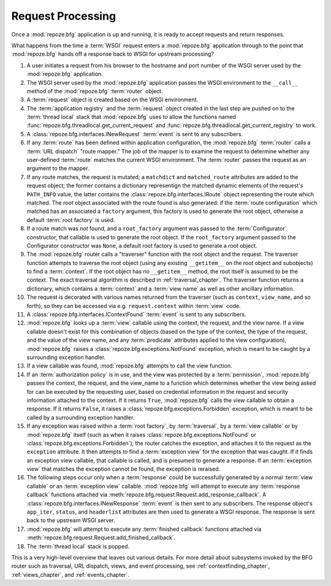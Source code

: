 .. index::
   single: request processing
   single: request
   single: router

.. _router_chapter:

Request Processing
==================

Once a :mod:`repoze.bfg` application is up and running, it is ready to
accept requests and return responses.

What happens from the time a :term:`WSGI` request enters a
:mod:`repoze.bfg` application through to the point that
:mod:`repoze.bfg` hands off a response back to WSGI for upstream
processing?

#. A user initiates a request from his browser to the hostname and
   port number of the WSGI server used by the :mod:`repoze.bfg`
   application.

#. The WSGI server used by the :mod:`repoze.bfg` application passes
   the WSGI environment to the ``__call__`` method of the
   :mod:`repoze.bfg` :term:`router` object.

#. A :term:`request` object is created based on the WSGI environment.

#. The :term:`application registry` and the :term:`request` object
   created in the last step are pushed on to the :term:`thread local`
   stack that :mod:`repoze.bfg` uses to allow the functions named
   :func:`repoze.bfg.threadlocal.get_current_request` and
   :func:`repoze.bfg.threadlocal.get_current_registry` to work.

#. A :class:`repoze.bfg.interfaces.INewRequest` :term:`event` is sent
   to any subscribers.

#. If any :term:`route` has been defined within application
   configuration, the :mod:`repoze.bfg` :term:`router` calls a
   :term:`URL dispatch` "route mapper."  The job of the mapper is to
   examine the request to determine whether any user-defined
   :term:`route` matches the current WSGI environment.  The
   :term:`router` passes the request as an argument to the mapper.

#. If any route matches, the request is mutated; a ``matchdict`` and
   ``matched_route`` attributes are added to the request object; the
   former contains a dictionary representign the matched dynamic
   elements of the request's ``PATH_INFO`` value, the latter contains
   the :class:`repoze.bfg.interfaces.IRoute` object representing the
   route which matched.  The root object associated with the route
   found is also generated: if the :term:`route configuration` which
   matched has an associated a ``factory`` argument, this factory is
   used to generate the root object, otherwise a default :term:`root
   factory` is used.

#. If a route match was *not* found, and a ``root_factory`` argument
   was passed to the :term:`Configurator` constructor, that callable
   is used to generate the root object.  If the ``root_factory``
   argument passed to the Configurator constructor was ``None``, a
   default root factory is used to generate a root object.

#. The :mod:`repoze.bfg` router calls a "traverser" function with the
   root object and the request.  The traverser function attempts to
   traverse the root object (using any existing ``__getitem__`` on the
   root object and subobjects) to find a :term:`context`.  If the root
   object has no ``__getitem__`` method, the root itself is assumed to
   be the context.  The exact traversal algorithm is described in
   :ref:`traversal_chapter`. The traverser function returns a
   dictionary, which contains a :term:`context` and a :term:`view
   name` as well as other ancillary information.

#. The request is decorated with various names returned from the
   traverser (such as ``context``, ``view_name``, and so forth), so
   they can be accessed via e.g. ``request.context`` within
   :term:`view` code.

#. A :class:`repoze.bfg.interfaces.IContextFound` :term:`event` is
   sent to any subscribers.

#. :mod:`repoze.bfg` looks up a :term:`view` callable using the
   context, the request, and the view name.  If a view callable
   doesn't exist for this combination of objects (based on the type of
   the context, the type of the request, and the value of the view
   name, and any :term:`predicate` attributes applied to the view
   configuration), :mod:`repoze.bfg` raises a
   :class:`repoze.bfg.exceptions.NotFound` exception, which is meant
   to be caught by a surrounding exception handler.

#. If a view callable was found, :mod:`repoze.bfg` attempts to call
   the view function.

#. If an :term:`authorization policy` is in use, and the view was
   protected by a :term:`permission`, :mod:`repoze.bfg` passes the
   context, the request, and the view_name to a function which
   determines whether the view being asked for can be executed by the
   requesting user, based on credential information in the request and
   security information attached to the context.  If it returns
   ``True``, :mod:`repoze.bfg` calls the view callable to obtain a
   response.  If it returns ``False``, it raises a
   :class:`repoze.bfg.exceptions.Forbidden` exception, which is meant
   to be called by a surrounding exception handler.

#. If any exception was raised within a :term:`root factory`, by
   :term:`traversal`, by a :term:`view callable` or by
   :mod:`repoze.bfg` itself (such as when it raises
   :class:`repoze.bfg.exceptions.NotFound` or
   :class:`repoze.bfg.exceptions.Forbidden`), the router catches the
   exception, and attaches it to the request as the ``exception``
   attribute.  It then attempts to find a :term:`exception view` for
   the exception that was caught.  If it finds an exception view
   callable, that callable is called, and is presumed to generate a
   response.  If an :term:`exception view` that matches the exception
   cannot be found, the exception is reraised.

#. The following steps occur only when a :term:`response` could be
   successfully generated by a normal :term:`view callable` or an
   :term:`exception view` callable.  :mod:`repoze.bfg` will attempt to
   execute any :term:`response callback` functions attached via
   :meth:`repoze.bfg.request.Request.add_response_callback`.  A
   :class:`repoze.bfg.interfaces.INewResponse` :term:`event` is then
   sent to any subscribers.  The response object's ``app_iter``,
   ``status``, and ``headerlist`` attributes are then used to generate
   a WSGI response.  The response is sent back to the upstream WSGI
   server.

#. :mod:`repoze.bfg` will attempt to execute any :term:`finished
   callback` functions attached via
   :meth:`repoze.bfg.request.Request.add_finished_callback`.

#. The :term:`thread local` stack is popped.

.. image:: router.png

This is a very high-level overview that leaves out various details.
For more detail about subsystems invoked by the BFG router such as
traversal, URL dispatch, views, and event processing, see
:ref:`contextfinding_chapter`, :ref:`views_chapter`, and
:ref:`events_chapter`.

